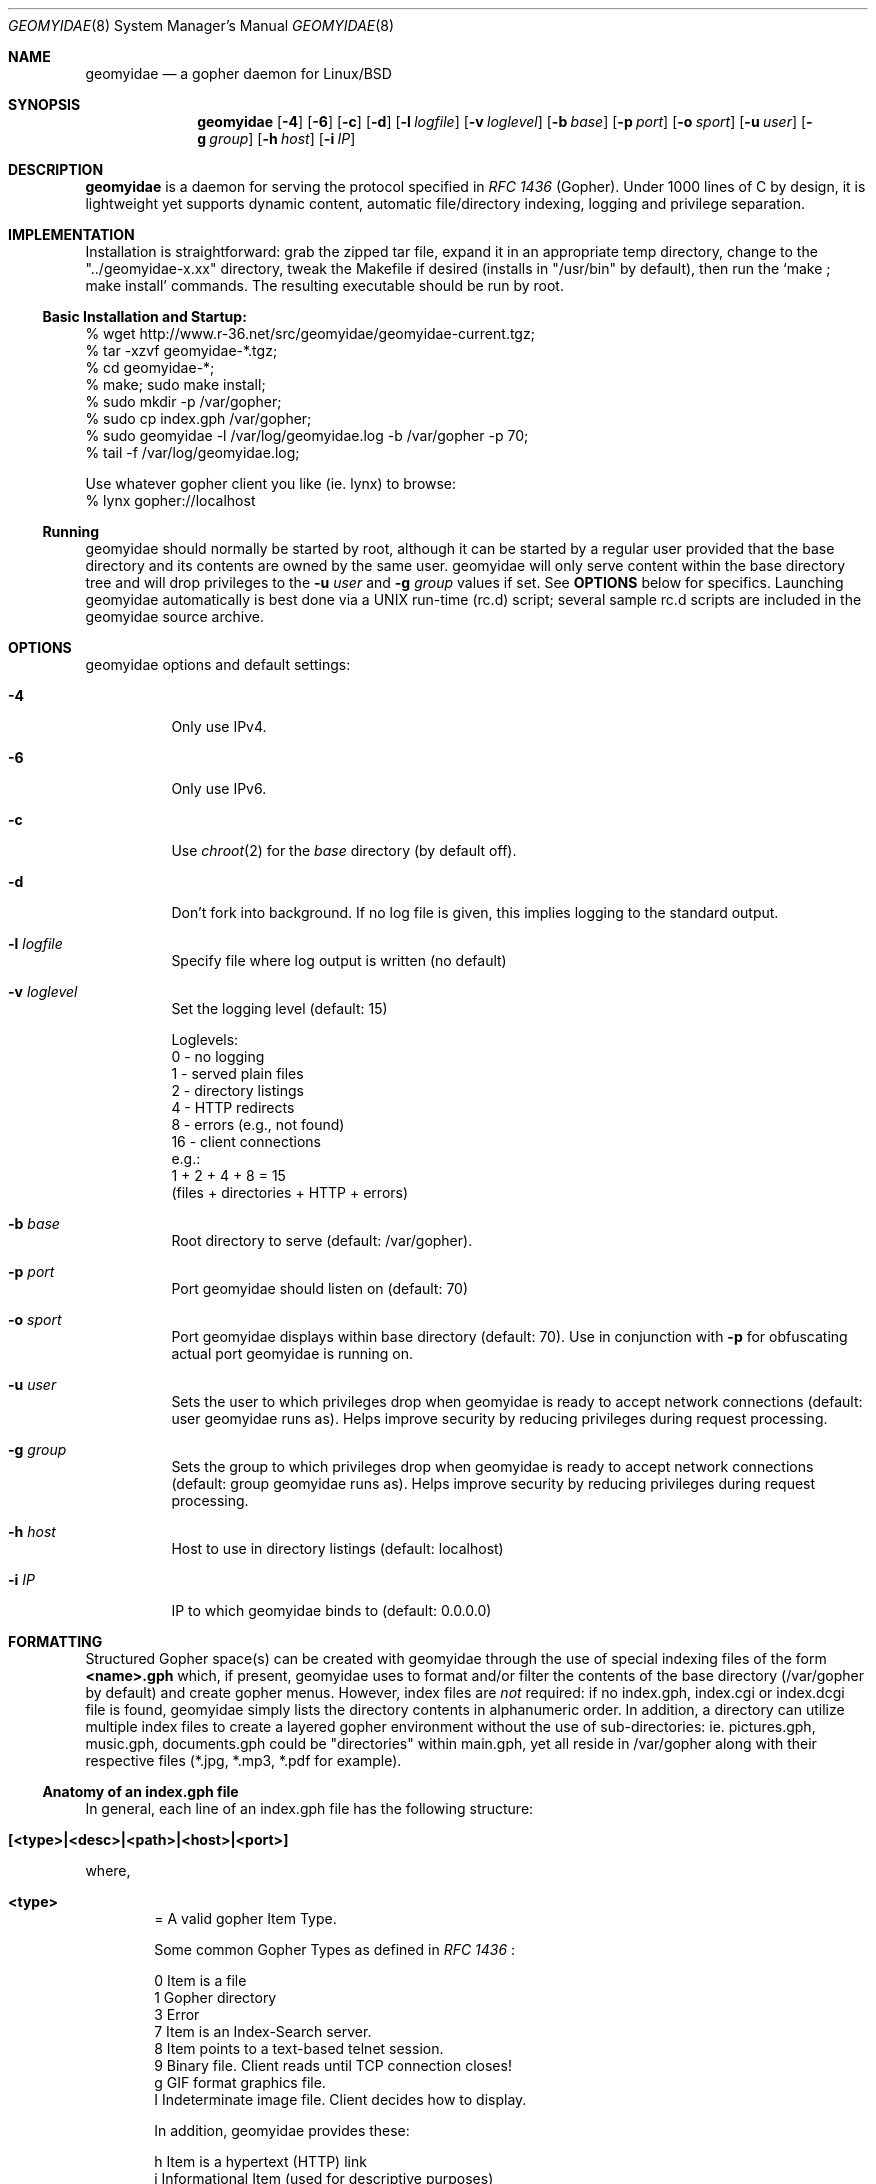 .\" geomyidae.8 handcrafted in GNU groff -mdoc using nvi
.\"
.Dd March 26, 2011
.Dt GEOMYIDAE 8
.Os
.
.Sh NAME
.Nm geomyidae
.Nd a gopher daemon for Linux/BSD
.
.Sh SYNOPSIS
.Nm
.Bk -words
.Op Fl 4
.Op Fl 6
.Op Fl c
.Op Fl d
.Op Fl l Ar logfile
.Op Fl v Ar loglevel
.Op Fl b Ar base
.Op Fl p Ar port
.Op Fl o Ar sport
.Op Fl u Ar user
.Op Fl g Ar group
.Op Fl h Ar host
.Op Fl i Ar IP
.Ek
.
.Sh DESCRIPTION
.Bd -filled
.Nm
is a daemon for serving the protocol specified in
.Em RFC 1436
(Gopher). Under 1000 lines of C by design, it is lightweight yet supports
dynamic content, automatic file/directory indexing, logging and privilege
separation.
.Ed
.
.Sh IMPLEMENTATION
Installation is straightforward: grab the zipped tar file, expand it in
an appropriate temp directory, change to the
.Qq "../geomyidae-x.xx"
directory, tweak the Makefile if desired (installs in
.Qq "/usr/bin"
by default), then run the
.Sq "make ; make install"
commands.  The resulting executable should be run by root.
.
.Ss Basic Installation and Startup:
.Bd -literal

     % wget http://www.r-36.net/src/geomyidae/geomyidae-current.tgz;
     % tar -xzvf geomyidae-*.tgz;
     % cd geomyidae-*;
     % make; sudo make install;
     % sudo mkdir -p /var/gopher;
     % sudo cp index.gph /var/gopher;
     % sudo geomyidae -l /var/log/geomyidae.log -b /var/gopher -p 70;
     % tail -f /var/log/geomyidae.log;

     Use whatever gopher client you like (ie. lynx) to browse:
     % lynx gopher://localhost
.Ed
.
.Ss Running
geomyidae should normally be started by root, although it can be started
by a regular user provided that the base directory and its contents are owned
by the same user.  geomyidae will only serve content within the base directory
tree and will drop privileges to the
.Fl u Ar user
and
.Fl g Ar group
values if set.  See
.Ic OPTIONS
below for specifics.  Launching geomyidae automatically is best done via a UNIX
run-time (rc.d) script; several sample rc.d scripts are included in the geomyidae
source archive.
.
.Sh OPTIONS
geomyidae options and default settings:
.Bl -tag -width Ds
.
.It Fl 4
Only use IPv4.
.
.It Fl 6
Only use IPv6.
.
.It Fl c
Use
.Xr chroot 2
for the
.Ar base
directory (by default off).
.
.It Fl d
Don't fork into background. If no log file is given, this implies logging to
the standard output.
.
.It Fl l Ar logfile
Specify file where log output is written (no default)
.
.It Fl v Ar loglevel
Set the logging level (default: 15)
.
.Bd -literal
Loglevels:
        0  - no logging
        1  - served plain files
        2  - directory listings
        4  - HTTP redirects
        8  - errors (e.g., not found)
        16 - client connections
  e.g.:
        1 + 2 + 4 + 8 = 15
        (files + directories + HTTP + errors)
.Ed
.
.It Fl b Ar base
Root directory to serve (default: /var/gopher).
.
.It Fl p Ar port
Port geomyidae should listen on (default: 70)
.
.It Fl o Ar sport
Port geomyidae displays within base directory (default: 70).
Use in conjunction with
.Ic -p
for obfuscating actual port geomyidae is running on.
.
.It Fl u Ar user
Sets the user to which privileges drop when geomyidae is ready
to accept network connections (default: user geomyidae runs as).
Helps improve security by reducing privileges during request
processing.
.
.It Fl g Ar group
Sets the group to which privileges drop when geomyidae is ready
to accept network connections (default: group geomyidae runs as).
Helps improve security by reducing privileges during request
processing.
.
.It Fl h Ar host
Host to use in directory listings (default: localhost)
.
.It Fl i Ar IP
IP to which geomyidae binds to (default: 0.0.0.0)
.El
.
.Sh FORMATTING
Structured Gopher space(s) can be created with geomyidae through the
use of special indexing files of the form
.Ic <name>.gph
which, if present, geomyidae uses to format and/or filter the contents of
the base directory (/var/gopher by default) and create gopher menus.
However, index files are
.Em not
required: if no index.gph, index.cgi or index.dcgi
file is found, geomyidae simply lists the directory
contents in alphanumeric order.  In addition, a directory can utilize
multiple index files to create a layered gopher environment without the
use of sub-directories: ie. pictures.gph, music.gph, documents.gph could
be "directories" within main.gph, yet all reside in /var/gopher along with
their respective files (*.jpg, *.mp3, *.pdf for example).
.
.Ss Anatomy of an index.gph file
In general, each line of an index.gph file has the following structure:
.Bl -inset -offset indent
.It Ic [<type>|<desc>|<path>|<host>|<port>]
.El
.Pp
where,
.Bl -inset -offset indent
.It Ic <type>
= A valid gopher Item Type.
.Pp
Some common Gopher Types as defined in
.Em RFC 1436
:
.
.Bd -literal
 0   Item is a file
 1   Gopher directory
 3   Error
 7   Item is an Index-Search server.
 8   Item points to a text-based telnet session.
 9   Binary file. Client reads until TCP connection closes!
 g   GIF format graphics file.
 I   Indeterminate image file. Client decides how to display.
.Ed
.Pp
In addition, geomyidae provides these:
.Bd -literal
 h   Item is a hypertext (HTTP) link
 i   Informational Item (used for descriptive purposes)
.Ed
.
.Bd -filled
Unknown file types default to Type "9" (binary).
.Ed
.
.It Ic <desc>
= description of gopher item. Most printable characters should work.
.
.It Ic <path>
= full path to gopher item (base value is
.Qq "/"
). Use the
.Qq "Err"
path for items not intended to be served.
.
.It Ic <host>
= hostname or IP hosting the gopher item. Must be resolvable for the
intended clients. If this is set to
.Qq "server"
, the server's hostname is used.
.
.It Ic <port>
= TCP port number (usually 70)
.
If this is set to
.Qq "port"
, the default port of the server is used.
.El
.
.Bd -filled
Note: geomyidae doesn't require "informational" text to be formally
Typed as "[i|...]"; any line
.Em not
beginning with "[" is treated as informational, greatly simplifying the
formatting of index.gph files.  However, if a line begins with a "t", this
"t" is left out.  This quirk is there to allow "informational" text lines
beginning with a "[" to display.  For dynamically generated index files
it may be desirable to either formally Type informational text or run
it through a filter to add a second "t" - .ie sed 's/^t/&&/' .
.Ed
.Bd -filled
Note 2: You can escape a pipe ("|") character in for example a
.Em <desc>
field by prepending a slash ("\\").
.Ed
.Bd -filled
Note 3: The gph parser is very forgiving. If the link structure is not parsed
correctly, then the original line is printed.
.Ed
.
.Ss index.gph Example
A root.gph file for a server running on host=frog.bog, port=70.  Note use
of optional [i]nformational Item (line 2) for vertical space insertion:
.Bd -literal -offset indent
Welcome to Frog.bog
[i||Err||]
[0|About this server|about.txt|frog.bog|70]
[0|Daily Log|/dtail.cgi|frog.bog|70]
[1|Phlog: like a blog, but not|/PHLOG|frog.bog|70]
[9|Some binary file|widget.exe|frog.bog|70]
[I|Snowflake picture|snowflake.jpg|frog.bog|70]

Links and Searches
[1|Go to R-36.net|/|gopher.r-36.net|70]
[h|Go to NetBSD.org|URL:http://netbsd.org|frog.bog|70]
[7|Query US Weather by Zipcode|/weather.cgi?|frog.bog|70]
[7|Search Veronica II|/v2/vs|gopher.floodgap.com|70]
[8|Telnet to SDF Public Access Unix System|null|freeshell.org|23]
.Ed
.
.Pp
The above looks something like this in a text-based gopher client:
.Pp
.Bl -tag -width ".It Ic WIDTHS" -compact -offset indent
.It Ic Welcome to Frog.bog
.Pp
.It Ic (FILE)
About this server
.It Ic (FILE)
Daily Log
.It Ic (DIR)
Phlog: like a blog, but not
.It Ic (BIN)
Some binary file
.It Ic (IMG)
Snowflake picture
.El
.Pp
.Bl -tag -width ".It Ic WIDTHS" -compact -offset indent
.It Ic Links and Searches
.It Ic (DIR)
Go to R-36.net
.It Ic (HTML)
Go to NetBSD.org
.It Ic (?)
Query US Weather by Zipcode
.It Ic (?)
Search Veronica II
.It Ic (TEL)
Telnet to SDF Public Access Unix System
.El
.Sh DYNAMIC CONTENT (gopher CGI)
There are two options provided for dynamic content creation: standard CGI (
.Ic .cgi
) and dynamic CGI
(
.Ic .dcgi
). Despite the names, both can accept input and generate dynamic content;
the only difference is the latter re-formats it's output so it appears to
the server as a standard geomyidae index (.gph) file. This makes the
creation of on-the-fly gopher directories much easier (see examples).
All scripts must be under the gopher root directory and be executable by
the same user:group running geomyidae.  Consequently, it is best to use
the -u and -g server options to avoid running as root.
.Pp
Both .cgi and .dcgi scripts have the same argument call structure (as seen by geomyidae):
.Pp
.D1  executable.[d]cgi $search $arguments $host $port
.Pp
where
.Pp
.D1 search = query string (type 7) or Qo Qc (type 0)
.D1 arguments = string after Qo ? Qc in the path or Qo Qc
.D1 host = server's hostname ("localhost" by default)
.D1 port = server's port ("70" by default)
.Pp
All terms are tab-separated (per gopher protocol) which can cause some
surprises depending on how a script is written.  See the CGI file (included
in the geomyidae source archive) for further elaboration.
.
.Ss Some CGI Examples
Note: these are a very simple examples with no fitness checks with respect
to safety/security.
.Pp
ex. uptime.cgi - standard CGI, no queries
.
.Bd -literal -offset indent
#!/bin/sh
#  uptime.cgi - prints system uptime(1)
/usr/bin/uptime
exit 0
.Ed
.
.Pp
Call the above with the following index.gph entry:
.Pp
.D1 [0|System Uptime|/uptime.cgi|frog.bog|70]
.Pp
A search query request must have an item Type of "7" to be called
from an index.gph file.  It also needs a "?" suffix in the <path>
field:
.Pp
ex. hello.cgi - standard CGI with query
.
.Bd -literal -offset indent
#!/bin/sh
#  hello.cgi - welcome user
NAME=$1
HOSTNAME=$2
echo ""
echo Hello $NAME - welcome to $HOSTNAME
exit 0
.Ed
.
.Pp
Call the above with the following index.gph entry:
.Pp
.D1 [7|Hello You - Please enter your name|/hello.cgi?FROG.bog|frog.bog|70]
.
.Pp
And do a simple
.Xr snarf 1
query (note the inserted TAB):
.Pp
.D1 % snarf Qo gopher://frog.bog/7/hello.cgi?FROG.bog[TAB]Christoph Qc -
.D1 Hello Christoph - welcome to FROG.bog
.
.Pp
Dynamic CGI entries are similar to above except that the script
needs to create output as described in the
.Ic FORMATTING
section:
.Pp
ex. jughead.dcgi - dynamic CGI script with query
.
.Bd -literal -offset indent
#!/bin/sh
# jughead.dcgi - jughead-like local gopher search
KWRD="$1"
ARCHIVE="/var/gopher/textfiles/"
echo "[i|Search results for \\"${KWRD}\\":|Err||]"
echo "[i||Err||]"
# grep(1) recursive, case-insensitive KWRD search of ARCHIVE:
for RESULT in $(/usr/bin/grep -i -l -m1 ${KWRD} -r $ARCHIVE)
do
        DESC=$(/usr/bin/basename ${RESULT})
        PATH=$(echo "$RESULT" | /usr/bin/sed 's/^\\/var\\/gopher//')
        echo "[0|${DESC}|${PATH}|frog.bog|70]"
done
exit 0
.Ed
.
.Pp
Call the above with the following index.gph entry:
.Pp
.D1 [7|Search this Gopher|/jughead.dcgi?|frog.bog|70]
.Pp
A successful query might look like this:
.Pp
.Bl -tag -width Ds -compact -offset indent
.It Search results for Qo fubar Qc :
.Pp
.It Ic (FILE)
How_Things_Break.txt
.It Ic (FILE)
Origins_of_Words.txt
.It Ic (FILE)
Phrases_of_the_Ages.txt
.El
.
.Pp
Care should to be exercised to avoid creating miss-Typed entries, unwanted
recursions, and/or unintended writes in the working directory.
.Sh LOG FILES
The log file (ie. /var/log/gopherd.log) has the following structure:
.
.Pp
.Ic [<date>|<IP:port>] <item path> <query> (<status>)
.
.Pp
where,
.
.Bl -inset
.It Ic <date>
= access date and time (std 'date' format)
.Pp
 ex.
.Qq "Sun Feb 17 06:11:10 PST 2008"
.It Ic <IP:port>
= client IP address and port served
.Pp
ex.
.Qq "24.208.18.127:16857"
.It Ic <item path>
= full path to item served
.Pp
ex.
.D1 Qo "/PICS/simple2.jpg" Qc for an image file
.D1 Qo "/PICS" Qc for a directory access
.It Ic <query>
= query term submitted (Type 7 requests only)
.Pp
ex.
.Dl % snarf Qq "gopher://frog.bog/7/hello.cgi?Christoph"
.Dl would log Qo "Christoph" Qc as the query term.
.It Ic (<status>)
= status of client request
.Pp
ex. - some common status entries:
.It Qo (serving) Qc
=> a successful request
.It Qo (not found) Qc
=> an unsuccessful request
.It Qo (HTTP redirect) Qc
=> web link redirect (Type h)
.It Qo (dir listing) Qc
=> unindexed directory listing
.El
.
.Sh FILES
README, LICENSE, CGI, index.gph, rc.d/
.
.Sh SEE ALSO
Links for further information on gopher:
.Pp
.D1 Pa gopher://gopher.floodgap.com
.D1 Pa gopher://gopher.gopherproject.org
.Sh STANDARDS
.Em Internet RFC 1436
.
.Sh HISTORY
.Bd -filled
geomyidae started as a Linux/BSD port of the Plan 9 gopherd_P9 server.
Originally called gopherd_BSD, the name was later changed to Geomyidae
(latin), the taxonomic family of burrowing rodents known as "pocket
gophers" which are in fact the true gophers. Due to inconsistencies
and the UNIX culture, the name was changed to lowercase in 2010.
.Ed
.
.Sh AUTHORS
See LICENSE file for authors in the distribution.
.
.Sh LICENSE
geomyidae is released under the MIT/X Consortium License.
.
.Sh BUGS
Dynamic content functionality may vary across gopher clients.
.
.Ss "Reporting Bugs"
Report bugs to:
.An "Christoph Lohmann" Aq 20h@R-36.net
